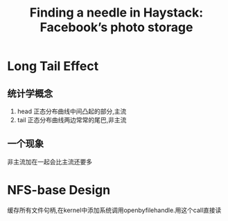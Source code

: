 #+title: Finding a needle in Haystack: Facebook’s photo storage
* Long Tail Effect
** 统计学概念
1. head 正态分布曲线中间凸起的部分,主流
2. tail 正态分布曲线两边常常的尾巴,非主流
** 一个现象
非主流加在一起会比主流还要多
* NFS-base Design
缓存所有文件句柄,在kernel中添加系统调用openbyfilehandle.用这个call直接读

